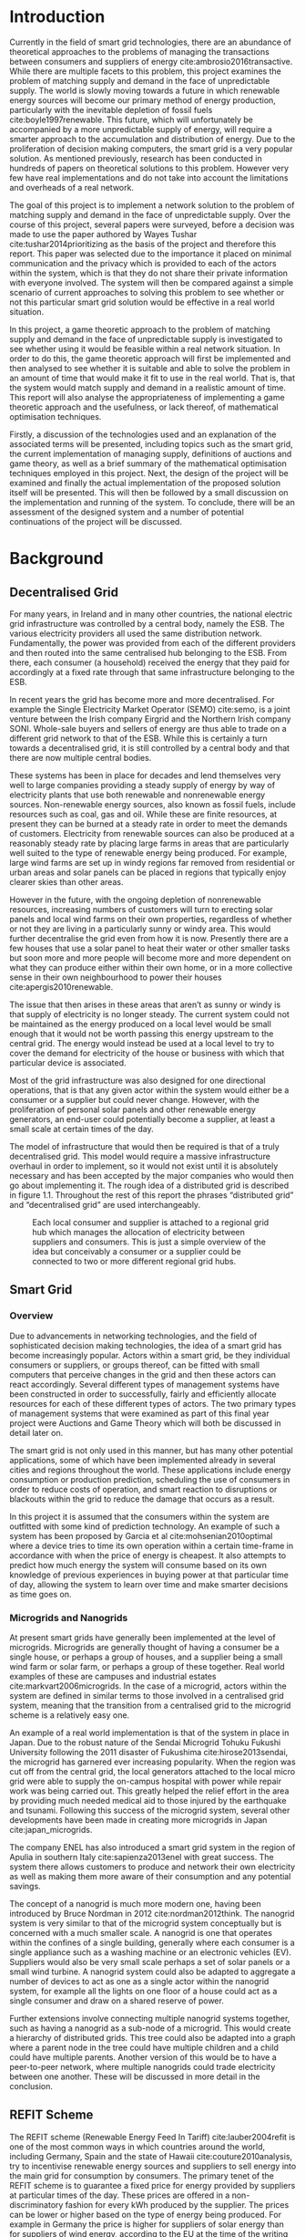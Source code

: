 #+LATEX_COMPILER: xelatex
#+LATEX_CLASS: report
#+LATEX_CLASS_OPTIONS: [a4paper, notitlepage]
#+LATEX_HEADER: \include{settings/preamble}
#+LaTeX_HEADER: \addbibresource{bibliography.bib}
#+OPTIONS: toc:nil H:4

# Inserts the 'TRINITY COLLEGE' etc. page
\inserttitlepage

\pagenumbering{roman}

\declaration

\permissiontolend

\insertabstract

# Need to fiddle with page numbers manually to make them consistent
\acknowledgements

\tableofcontents

\newpage

\pagenumbering{arabic}

* Introduction
Currently in the field of smart grid technologies, there are an abundance of
theoretical approaches to the problems of managing the transactions between
consumers and suppliers of energy cite:ambrosio2016transactive. While there are
multiple facets to this problem, this project examines the problem of matching
supply and demand in the face of unpredictable supply. The world is slowly
moving towards a future in which renewable energy sources will become our
primary method of energy production, particularly with the inevitable depletion
of fossil fuels cite:boyle1997renewable. This future, which will unfortunately
be accompanied by a more unpredictable supply of energy, will require a smarter
approach to the accumulation and distribution of energy. Due to the
proliferation of decision making computers, the smart grid is a very popular
solution. As mentioned previously, research has been conducted in hundreds of
papers on theoretical solutions to this problem. However very few have real
implementations and do not take into account the limitations and overheads of a
real network.

The goal of this project is to implement a network solution to the problem of
matching supply and demand in the face of unpredictable supply. Over the course
of this project, several papers were surveyed, before a decision was made to use
the paper authored by Wayes Tushar cite:tushar2014prioritizing as the basis of
the project and therefore this report. This paper was selected due to the
importance it placed on minimal communication and the privacy which is provided
to each of the actors within the system, which is that they do not share their
private information with everyone involved. The system will then be compared
against a simple scenario of current approaches to solving this problem to see
whether or not this particular smart grid solution would be effective in a real
world situation.

In this project, a game theoretic approach to the problem of matching supply and
demand in the face of unpredictable supply is investigated to see whether using
it would be feasible within a real network situation. In order to do this, the
game theoretic approach will first be implemented and then analysed to see
whether it is suitable and able to solve the problem in an amount of time that
would make it fit to use in the real world. That is, that the system would match
supply and demand in a realistic amount of time. This report will also analyse
the appropriateness of implementing a game theoretic approach and the
usefulness, or lack thereof, of mathematical optimisation techniques.

Firstly, a discussion of the technologies used and an explanation of the
associated terms will be presented, including topics such as the smart grid, the
current implementation of managing supply, definitions of auctions and game
theory, as well as a brief summary of the mathematical optimisation techniques
employed in this project. Next, the design of the project will be examined and
finally the actual implementation of the proposed solution itself will be
presented. This will then be followed by a small discussion on the
implementation and running of the system. To conclude, there will be an
assessment of the designed system and a number of potential continuations of the
project will be discussed.
* Background
** Decentralised Grid
For many years, in Ireland and in many other countries, the national electric grid
infrastructure was controlled by a central body, namely the ESB. The various
electricity providers all used the same distribution network. Fundamentally, the
power was provided from each of the different providers and then routed into the
same centralised hub belonging to the ESB. From there, each consumer (a
household) received the energy that they paid for accordingly at a fixed rate
through that same infrastructure belonging to the ESB.

In recent years the grid has become more and more decentralised. For example the
Single Electricity Market Operator (SEMO) cite:semo, is a joint venture between
the Irish company Eirgrid and the Northern Irish company SONI. Whole-sale buyers
and sellers of energy are thus able to trade on a different grid network to that
of the ESB. While this is certainly a turn towards a decentralised grid, it is
still controlled by a central body and that there are now multiple central
bodies.

These systems has been in place for decades and lend themselves very well to large
companies providing a steady supply of energy by way of electricity plants
that use both renewable and nonrenewable energy sources. Non-renewable energy
sources, also known as fossil fuels, include resources such as coal, gas and
oil. While these are finite resources, at present they can be burned at a steady
rate in order to meet the demands of customers. Electricity from renewable
sources can also be produced at a reasonably steady rate by placing large farms
in areas that are particularly well suited to the type of renewable energy being
produced. For example, large wind farms are set up in windy regions far removed
from residential or urban areas and solar panels can be placed in regions that
typically enjoy clearer skies than other areas.

However in the future, with the ongoing depletion of nonrenewable resources,
increasing numbers of customers will turn to erecting solar panels and local
wind farms on their own properties, regardless of whether or not they are
living in a particularly sunny or windy area. This would further decentralise
the grid even from how it is now. Presently there are a few houses
that use a solar panel to heat their water or other smaller tasks but soon more
and more people will become more and more dependent on what they can produce
either within their own home, or in a more collective sense in their own
neighbourhood to power their houses cite:apergis2010renewable.

The issue that then arises in these areas that aren’t as sunny or windy is that
supply of electricity is no longer steady. The current system could not be
maintained as the energy produced on a local level would be small enough that it
would not be worth passing this energy upstream to the central grid. The energy
would instead be used at a local level to try to cover the demand for
electricity of the house or business with which that particular device is
associated.

Most of the grid infrastructure was also designed for one directional
operations, that is that any given actor within the system would either be a
consumer or a supplier but could never change. However, with the proliferation
of personal solar panels and other renewable energy generators, an end-user
could potentially become a supplier, at least a small scale at certain times of
the day.

The model of infrastructure that would then be required is that of a truly
decentralised grid. This model would require a massive infrastructure overhaul
in order to implement, so it would not exist until it is absolutely necessary
and has been accepted by the major companies who would then go about
implementing it. The rough idea of a distributed grid is described in figure
1.1. Throughout the rest of this report the phrases “distributed grid” and
“decentralised grid” are used interchangeably.

#+CAPTION: Each local consumer and supplier is attached to a regional grid hub which manages the allocation of electricity between suppliers and consumers. This is just a simple overview of the idea but conceivably a consumer or a supplier could be connected to two or more different regional grid hubs. 
#+NAME: Decentralised Grid (Fig 1.1)
[[./img/DecentralisedGrid.jpg]]
** Smart Grid
*** Overview
Due to advancements in networking technologies, and the field of sophisticated
decision making technologies, the idea of a smart grid has become increasingly
popular. Actors within a smart grid, be they individual consumers or suppliers,
or groups thereof, can be fitted with small computers that perceive changes in
the grid and then these actors can react accordingly. Several different types of
management systems have been constructed in order to successfully, fairly and
efficiently allocate resources for each of these different types of actors. The
two primary types of management systems that were examined as part of this final
year project were Auctions and Game Theory which will both be discussed in
detail later on. 

The smart grid is not only used in this manner, but has many other potential
applications, some of which have been implemented already in several cities and
regions throughout the world. These applications include energy consumption or
production prediction, scheduling the use of consumers in order to reduce costs
of operation, and smart reaction to disruptions or blackouts within the grid to
reduce the damage that occurs as a result. 

In this project it is assumed that the consumers within the system are outfitted
with some kind of prediction technology. An example of such a system has been
proposed by Garcia et al cite:mohsenian2010optimal where a device tries to time
its own operation within a certain time-frame in accordance with when the price
of energy is cheapest. It also attempts to predict how much energy the system
will consume based on its own knowledge of previous experiences in buying power
at that particular time of day, allowing the system to learn over time and make
smarter decisions as time goes on. 
*** Microgrids and Nanogrids
At present smart grids have generally been implemented at the level of
microgrids. Microgrids are generally thought of having a consumer be a single
house, or perhaps a group of houses, and a supplier being a small wind farm or
solar farm, or perhaps a group of these together. Real world examples of these
are campuses and industrial estates cite:markvart2006microgrids. In the case of
a microgrid, actors within the system are defined in similar terms to those
involved in a centralised grid system, meaning that the transition from a
centralised grid to the microgrid scheme is a relatively easy one.

An example of a real world implementation is that of the system in place in
Japan. Due to the robust nature of the Sendai Microgrid Tohuku Fukushi
University following the 2011 disaster of Fukushima cite:hirose2013sendai, the
microgrid has garnered ever increasing popularity. When the region was cut off
from the central grid, the local generators attached to the local micro grid
were able to supply the on-campus hospital with power while repair work was
being carried out. This greatly helped the relief effort in the area by
providing much needed medical aid to those injured by the earthquake and
tsunami. Following this success of the microgrid system, several other
developments have been made in creating more microgrids in Japan
cite:japan_microgrids. 

The company ENEL has also introduced a smart grid system in the region of Apulia
in southern Italy cite:sapienza2013enel with great success. The system there
allows customers to produce and network their own electricity as well as making
them more aware of their consumption and any potential savings.

The concept of a nanogrid is much more modern one, having been introduced
by Bruce Nordman in 2012 cite:nordman2012think. The nanogrid system is very
similar to that of the microgrid system conceptually but is concerned with a
much smaller scale. A nanogrid is one that operates within the confines of a
single building, generally where each consumer is a single appliance such as a
washing machine or an electronic vehicles (EV). Suppliers would also be very
small scale perhaps a set of solar panels or a small wind turbine. A nanogrid
system could also be adapted to aggregate a number of devices to act as one as a
single actor within the nanogrid system, for example all the lights on one floor
of a house could act as a single consumer and draw on a shared reserve of power.

Further extensions involve connecting multiple nanogrid systems together, such
as having a nanogrid as a sub-node of a microgrid. This would create a hierarchy
of distributed grids. This tree could also be adapted into a graph where a
parent node in the tree could have multiple children and a child could have
multiple parents. Another version of this would be to have a peer-to-peer
network, where multiple nanogrids could trade electricity between one another.
These will be discussed in more detail in the conclusion.
** REFIT Scheme
The REFIT scheme (Renewable Energy Feed In Tariff) cite:lauber2004refit is one of the most common
ways in which countries around the world, including Germany, Spain and the state
of Hawaii cite:couture2010analysis, try to incentivise renewable energy sources
and suppliers to sell energy into the main grid for consumption by consumers.
The primary tenet of the REFIT scheme is to guarantee a fixed price for energy
provided by suppliers at particular times of the day. These prices are offered
in a non-discriminatory fashion for every kWh produced by the supplier. The
prices can be lower or higher based on the type of energy being produced. For
example in Germany the price is higher for suppliers of solar energy than for
suppliers of wind energy, according to the EU at the time of the writing of this
report cite:refit_germany.

The main advantage of this type of a scheme is that firstly it incentivises
companies to invest in renewable energy because they know they’ll receive a good
return on their investment. It also incentivises landowners and homeowners to
invest, thereby creating a large infrastructure of renewable energy resources in
a relatively small space of time and this has worked effectively in Germany. The
payment also eventually covers the cost of constructing the solar panels or wind
turbines for regular consumers over a period of 6-10 years cite:lauber2004refit. 

Most REFIT schemes involve the supplier selling electricity directly into the
central grid as soon as it is produced at a fixed rate. This fixed rate is based
primarily on the type of energy produced and for how long it is being provided.
In some implementations a supplier can sell at one rate up to a certain
threshold and then another rate beyond that threshold if generation of power is
particularly high due to the suitable weather conditions. The downside to this
is that the supplier does not receive the maximum profits for all the energy it
is producing. Therefore a scheme involving a dynamic price model that incentivises
all suppliers at all times to contribute to the demand and maximise their own
utility (profits) in the system might be better.
** Auctions
*** Overview
The first type of node management systems considered as part of this project was
that of auctions. Auctions generally have a number of different types of
properties cite:parsons2011auctions and as such, can be classified into
different groupings, including: 

+ Single- or multi-dimensional
+ One- or two-sided
+ Open-cry or sealed-bid
+ First- or k th-price
+ Single- or multi-unit
+ Single- or multi-item

While all of these are examined in detail in the book by Simon Parsons, only the
continuous double auction will be discussed here as it the only type of auction
that was deemed suitable. The reasoning for the decision is explained in the
next section along with a description of what the method itself entails.
*** Continuous Double Auction
The idea of a double auction is a simple one. Instead of trying to match
multiple bidders to a single seller or multiple sellers to a single buyer, a
double auction is where there are multiple sellers and multiple bidders. Through
combining the buy-side and the sell-side of an auction into a single process, we
then have a two-sided or double action. 

A continuous double auction is an extension and a refinement of a double auction
where multiple rounds are conducted until as many bidders and sellers have been
satisfied as is possible. The first stage attempts to match up as many bidders
and sellers as possible who have compatible bids. After that both the sellers
and the bidders attempt to adjust their respective ask and bid prices and then
another round begins. This process continues iteratively until either all actors
involved in the auction are satisfied or until all remaining actors have reached
their respective buying or selling thresholds. 

The reason why this particular style of auction was chosen to be investigated
was that it matches the real world scenario of having multiple consumers within
a nanogrid environment as well as multiple suppliers and as such proved to be a
popular choice among many proposed auction based solutions to the smart grid
problem cite:ramachandran2011intelligent. It is also reasonable to
assume that some kind of memory might be built into the consumers and suppliers
so that they might remember what each other offered on previous occasions and
submit bids in order to be accepted quicker. The iterative style of the
continuous auction was appealing and realistic due to the nature of managing the
bids and sales of so many different actors within one given system.

However, most of the auctions investigated as part of this project required the central
controller having access to all the private information of all the other nodes.
This, among other reasons, led to auctions not being implemented for this
project and this will be discussed in further detail later.
** Game Theory
*** Overview
The field of game theory is one that has many different facets and versions
depending on the situation in which this is used. In this section the
nomenclature and jargon of game theory will be discussed, as will a short
explanation about the decision to select the type of game implemented as part of
this final year project. First the two main types of interactions between
players in a game will be discussed and after that the two primary types of
playing styles. However, before this, certain traits that are universal for any
type of game that must first be explained in order to grasp the concept of game
theory enough to understand some implementation decisions later in this report
to grasp the general concept of game theory itself.

The concept of utility is an important one to grasp in game theory. Each player
that takes part in the game has a utility function associated with it. This
function takes the variables involved within the game as parameters and
generally results in some kind of scalar value. This value, or utility, can be
considered as the score of a particular player in a given turn of the game. In a
game that involves money, such as the one proposed in this project, the utility
function is modelled as the potential profit that a player can earn when offering
different amounts of the resource they are selling. This profit is weighed
against any potential loss that the player can incur by offering too much of the
resource in a given turn.

In game theory, players within a game compete for a finite resource with the
objective of maximising their own utility within the scope of that game. Each
player within the game has an associated utility function that is generally the
same for all players within that game. The player strategises to try to reach
some maximum value for their utility function, on either an
individual or collective level. There is generally some kind of manager node
also involved, which helps to conduct the game between all of the players
involved. Within any particular game, the players are all trying to maximise
their own utility. However in different types of games they may also be
conscious of the utilities of all the other players involved and try to react
accordingly, whether to further their own goal or to further the goals of the
collective group.

A well defined game has some form of state of equilibrium. This state of
equilibrium is when the sum of utilities of all the players within the game
reaches a maximum. The central managing node, if there is one, generally decides
whether or not this state has been reached. This state is the success state of
the game. In a well-designed game the utility function must be designed such
that the state of equilibrium, that is the success state, not only can be
reached but also that reaching that state is appealing to all players within the
game.
*** Non-Cooperative Game Theory
Non-Cooperative games are the simplest types of games both to understand and
design. The core component of a non-cooperative game is that all of the players
are operating purely independently while trying to maximise their own utility.
Each player within the game knows the best strategy to take in order to maximise
their own utility. Because every player in a game has the same objectives and
strategies available to them, each player knows what strategy will maximise its
own utility, based on everyone else trying the same technique

This is where the concept of equilibrium comes into play. Equilibrium is the
state in which there is the least disparity between the best player and the
worst player, that is that each player performs the best that it can with the
knowledge that all other players are similarly going to try to maximise their
own utilities. In non-cooperative games, the term "Nash Equilibrium" is used to
mean equilibrium cite:cournot1960researches.

A simple example of a non-cooperative game is thought experiment called the
prisoners' dilemma cite:poundstone1993prisoner, where two prisoners are face
with a choice of snitching on the other or keeping quiet. If both keep quiet,
then they each receive a prison sentence of 1 year. If they both betray each other
then they receive 2 years each. However if one stays silent and the other
decides to betray them then the silent one receives 3 years and the snitch goes
free. In this game, the players (prisoners) are both trying to maximise their
own utility, in this case their freedom and are working purely selfishly. Each
player should then try to always betray the other as this has the potential to
lead to freedom and if not, then they avoid the worst sentence of 3 years. 

With the knowledge of the strategies of the other players in the game, each
player is then able to pick the strategy that maximises its own utility, taking
into consideration that all other players are trying to do the exact same thing
and therefore it picks an appropriate strategy. In a well designed game, there
should also be no incentive for a player to change their strategy to try to
undercut other players. If made correctly, such an action would have an adverse
effect on the player in the game. In this case all other players would then be
aware that this player’s strategy had changed and would then react accordingly
in order to maximise their own utility and decrease that player’s utility.
*** Cooperative Game Theory
Cooperative game theory shares many similar traits with that of non-cooperative
game theory as outlined in section 5.1. However the defining feature of
cooperative game theory is that players within the game will form coalitions
based on threats and incentives that occur between each other. The key component
of cooperative game theory is the analysis of which coalitions are likely to
form within any given game and what the projected outcomes are based upon these
permutations of coalitions. In this way the study of cooperative games have two
main facets. Firstly, they are concerned with what might cause different groups
of players to act together in unison. Secondly they are concerned with the most
likely outcomes of each of these games that happen when different groups form.

In this project, the nodes involved in the game are all of the energy suppliers
who are trying to maximise their own profit based on the amount of energy that
they are able to sell. The utility functions of the nodes and other details will
be discussed later in the Implementation section of this report. The desired
outcome of each player is therefore entirely selfish and because they are all
trying to compete for a finite price, they each want to obtain as much of that
money as possible. Therefore it does not follow to design this game in such a
way that these players should be able to form coalitions, as any coalition would
involve compromising and receiving less money which doesn’t make sense in this
game. Similarly due to the lack of communication between the players in the
game, they can also never know if other players could change their strategies so
are unable to even realise that cooperation is even possible at any given stage.
*** Cournot and Stackelberg Games
Cournot and Stackelberg games are two manners in which players participate in
the game, in other words they constitute the structure of the game as opposed to
how players react to one another and strategise within the game. Both of these
are relatively easy concepts to understand so this section should be quite
short. Because these different structures of games affect the way in which a
player interacts with the other players in the game, different strategies can be
better or worse based on whether the game is a Cournot game or a Stackelberg
game and in some cases some strategies may not even be possible within different
game structures.

A Cournot game is simply where all the players make their moves at the same
time. For example, all players may submit their moves separately to a central
manager node who then reveals all of the different moves at the same time and
tries to work out and resolve all the different collisions and determine what
exactly the outcome of the game was on that particular turn. In a Cournot game,
the players all have to predict what the most likely turn of all the other
players are and react accordingly for every round of the game.

A Stackelberg game is where there is a leader within the game who plays first,
attempting to maximise its own utility first and then all other players in the
game play in turn after that and are able to see the moves of all other players
before them. Obviously in this kind of a game, where players are competing over
a finite resource, whoever plays first has an immediate advantage over the over
players in the game. This trickles down through the game, so that while any
given player has a disadvantage compared the whoever had the preceding turn,
they have a distinct advantage over all players who come afterwards.

The reasoning behind choosing a Stackelberg game over a Cournot game for this
project will be discussed later in the Implementation section of this report.
** Optimisation Techniques
*** Overview
Optimisation techniques are an important part of the field of mathematics and
are reasonably simple to understand, but can be extremely difficult to
formulate. Optimisation problems concern themselves with a key problem that is
relevant to many different fields of engineering and computer programming.

For a function $f \colon A \rightarrow \mathbb{R}^n$ for a particular set $A$,
an optimisation problem is concerned with finding an element $x_o$ of $A$ where
$f(x_o) <= f(x)$ for a minimisation problem or $f(x_o) >= f(x)$ for a
maximisation problem, $\forall x \in A$. These optimisation problems manifest
themselves in countless fields from economics cite:dixit1990optimization, civil
engineering cite:piryonesi2017mathematical and of course as part of the smart
grid cite:ahat2013smart. The optimisation techniques involved in this particular
project are used on each of the two utility functions involved in the process
namely that of each of the game players and then the moderator actor process
involved in the system. This will of course be discussed in more detail later on.

One of the main benefits of an optimisation technique is that it is often
obtainable using linear algebraic methods which means that a computer can figure
out the solution to the optimisation problem in polynomial time. Another benefit
of this is that an optimisation technique can be used in tandem with any other
problem solving technique in order to find a better solution much faster. If any
problem fits the parameters of the optimisation as defined above then different
optimisation techniques can be applied or at least the same one in multiple
places.

While the basic premise and motivation behind every optimisation technique is
the same, different types of sets of values can be used for the set $A$ and as a
result. Fortunately, different types of optimisation techniques have been
developed in order to more efficiently solve problems in each of these areas. In
some cases, the type of values in the set such as in a convex set, actually make
other optimisation methods useless. In this project, two main optimisation
methods were used, namely Convex Optimisation and Hyperplane Projection
Optimisation. Both techniques are involved with quickly and accurately solving
for a maximum in the case of two different utility functions but operate with
different types of sets, each one being suitable for the relevant type of problem.
*** Convex Optimisation
Convex optimisation is defined as the solving of minimisation problems
that involve convex functions being applied to convex sets cite:boyd2004convex.
Due to the nature of the convexity of the sets involved in these sorts of
problems, a term that I will discuss momentarily, the local minimum that is
discovered is actually a global minimum. Basically this means that the curve of
the graphed outputs from mapping the values of a convex set through a convex
function, only has a single minimum as opposed to a situation where the curve
could have multiple minimima or values that can be converged on which are not
the true minimum of the curve. This property of a convex optimisation problem as
well as the property of general optimisation problems of being able to solve the
problem in polynomial time means that the true solution can be discovered
relatively quickly.

A convex set is simply a region in which, if you draw a line between any two
arbitrary points in the region, then all points on the line are also inside the
region as outlined in the left side of Fig 6.1. The right side shows a
non-convex set where there is a hollow section to the region.

#+CAPTION: A convex set (gtMath March 2016) cite:convex_set_img 
#+NAME: Convex set diagram
[[./img/convex_set.png]]

A convex function on the other hand is simply a function where the entire line
segment between any two points on the graph is above or on the graph. This
is the part of convex optimisation that determines the fact that the local
minimum is a global minimum. Convex functions are extremely common in the field
of mathematics such as the quadratic function $x^2$ and the exponential function
$e^x$. 

Convex optimisation is therefore a relatively simple concept to understand and
is clearly seen to be a very useful and efficient method of accurately and
quickly finding solutions to minimisation problems.
*** Hyperplane Projection
**** Variational Inequality Problem
The hyperplane projection method is a tool for solving problems that suit the
criteria of a variational inequality problem (VI problem) so first that must be explained
before moving onto the concept of the solution to such a problem.

One of the components of the VI problem cite:konnov1997generalized is that of a
functional. A functional is a function that maps a vector space onto its
underlying field of scalars. A scalar field is where there is an associated
scalar value to every point in a space, in this case to every point in the
vector. Often this vector space can be a series of functions, meaning that the
functional takes a function as an argument and can be interpreted as a function
of functions. This is similar to the idea of higher order functions, where a
single higher order function can be used to operate on multiple functions and
perhaps capture some other important piece of data for a given system.
 
A variational inequality is an inequality that involves a functional that must
be solved for all variables in a set, usually a convex set. As a side note,
although this problem also involves a convex set like the convex optimisation
problem, the functional is not a convex function and therefore convex
optimisation does not apply in this instance.

The origin of, and primary application of, variational inequality problems is in
the field of finding solutions of equilibrium in a given system. As we'll see
later on in the implementation section of this report, finding the state of Nash
Equilibrium between the different suppliers that take part in the game requires a
state of equilibrium. Therefore it can be easily inferred that the variational
inequality problem is applicable and the problem can be solved as such using a
method appropriate for such a problem.

The hyperplane projection method defined here also stipulates that the
underlying functional involved in the problem must meet a certain monotonicity
criteria. Monotonicity is a property of a function that says that the function
must either be non-decreasing or non-increasing. The function does not have to
be constantly increasing or decreasing but for example if it is increasing then
it cannot decrease or vice versa in order to be deemed monotonic. This can be
represented mathematically as $f(x) <= f(y) \forall x <= y$ or $f(x) >= f(y) \forall z <=
y$. Functions that cleave to this mould are called monotonically increasing and
monotonically decreasing respectively. 
**** Hyperplane Projection Method
Having covered a number of the prerequisites for using a hyperplane projection
method, the method itself can be explained. The version I looked at was
developed by Solodov and Svaiter and is called the Solodov and Svaiter
Hyperplane Projection Method (SSHPM) cite:solodov1999new. Figure 6.2 will be
referred to as a part of the explanation.

#+CAPTION: Solodov and Svaiter Hyperplane Projection Method
#+NAME: SSHPM
[[./img/SSHPM.png]]

The curve in the figure describes the functional in the variational inequality
(VE) problem. This method uses the projection operator $P_C[x] := arg min ||y -
x||$ where $y \in C$. Suppose we have a point $x^i$ which is the current approximation of
the solution to the VE problem involving the set $C$ and the functional $F$.
First we calculate a a projection point $P_C[x^i - F(x^i)]$. The segment between
$x^i$ and $P_C[x^i - F(x^i)]$ is searched for a point $z^i$, using a linesearch
method like the Armijo linesearch method cite:armijo1966minimization, such that
a hyperplane $\delta H_i$ (using the definition of $H_i$ as defined in figure 6.2)
strictly separates $x^i$ from any solution $x^*$ of the problem. The next
approximation to the solution $x^{i+1}$ is calculated by projecting $x^i$ onto the
intersection of the set $C$ and the halfspace $H^i$ that contains the solution
set using $P_{C \cap H_i}$.

The benefit of this solution is that each iteration of the method only requires
two projections which makes it computationally efficient, the first to calculate
the hyperplane $H_i$ and another onto the intersection $C \cap H^i$ to find the next
iterate in finding the solution.

A good analogy for the hyperplane projection method is that of the binary search
method. The space is divided in two and it is determined as to which half the
solution resides in. That half is then searched in the same manner until the
solution is eventually converged on. The difference with SSHPM is that it
operates in n-dimensions whereas binary search only works in one dimension.

In this smart grid scenario, the value being searched for is that of the amount
of energy that a particular supplier will provide to the system. The system
tries to find the ideal value for the amount of energy to offer to the system
based on the current incentives. Later on in the Implementation section, the
application of this method will be discussed in further detail.
* Implementation
** Design
*** Games vs Auctions
In the background section of this report both the concepts of Auctions and Game
Theory as both were considered as potential candidates for the management system
to match supply and demand in a nanogrid system. Ultimately however, a
non-cooperative game was chosen as the prime candidate for the smart grid in
this project. It is important to first consider the reasons as to why this
choice was made before explaining how the game was designed.

In the process of investigation of auctions and game theory, certain
similarities stood out between the two management systems. Ultimately all actors
within either of these systems are trying to maximise their utility, a scalar
value that is determined based on a number of key variables that each actor
considers pertinent to their operation. In the case of a model such as this one,
where a price value is involved, the utility of any given actor is usually
modelled as a balance between any profit that the unit could make versus some
kind of risk factor of selling too much at any one given time. In this regard,
the modelling of any actors within the grid would end up being the same on a
conceptual level and only the interactions between them would change based on
what kind of system was chosen.

As has been outlined in previous sections, one of the main criteria for the
nanogrid system, was that of minimal sharing of information between actors in
the grid. This was to decrease the size of packets exchanged between nodes in
the network as well as to hopefully decrease the number of packets sent between
each other in order to improve the efficiency of such a system such that it
might be practical for a real world scenario. Therefore the focus was on a
system that would fit this design. Every auction that was investigated as part
of this report had a crucial element of either all nodes being aware of the each
others' private information or at the very least the central node needed to have
all this information to hand. Therefore a non-cooperative game seemed more
appropriate based off this particular design. 
*** System Structure
#+CAPTION: Simple diagram to understand the connections between the different actors involved in the system in a given iteration
#+NAME: Basic Newtork Diagram 
[[./img/basic_network.png]]

Figure 7.1 above defines the connections that exist in the network in a given
iteration of the system. This section introduces the different kinds of entities
involved in this proposed scheme, namely the ECs and CPS.

The Central Power Station (CPS) is the central manager unit in the system. It is
responsible for processing all of the energy estimates given by the ECs. It is
also the entity that controls the amount of money supplied to each of the ECs.
In a more formal sense, the CPS is the manager unit of the game conducted in the
system and as such decides when the game has reached the state of Nash
Equilibrium. Should the game be unable to provide appropriate supply to the
demand specified by the system, the CPS is also connected to the central grid
and is able to purchase extra power in order that the demand is still met.

The Energy Consumers (ECs) are the appliances and energy suppliers within the
system. They were modelled here as the same entity and at the start of a
timeslot in the system operation they notify the CPS as to whether they are
consumers or suppliers. This decision was made to facilitate the situation where
an appliance might have bought too much energy in advance and wants to sell its
excess. It also facilitates extensions to the system where a nanogrid could buy
or sell to and from other nanogrids, where a nanogrid could be of either type.
It is also assumed within the scope of this system that each energy supplier has
the capacity to store a certain amount of energy in its own battery and is aware
of how much energy that battery contains.
*** System Design
In this section I will discuss a brief overview of the operation of the system
implemented in this project. Below in Figure 7.2 is a basic flowchart of a
single iteration of the operation of the system, followed by a brief summary of
each step. The summary below assumes that all the nodes within the network have
connected with one another already, although in my code submission there is an
extra step to ensure that the system process doesn't start until the user
decides that it should so that the system can be monitored on a step by step
basis. Figure 7.1 is a simple diagram of the connections between different
actors within the system.

#+CAPTION: Flow chart depicting the operation of the system in terms of the Central Power Station (CPS), Energy Consumers (ECs) and Energy Suppliers (ESs) in a single iteration
#+NAME: Flow chart of the system operation
[[./img/design.png]]

The objective of the proposed system is to ensure that for each timeslot, the
sum of utilities of the ECs is maximised, that is that each EC gives an
appropriate amount of energy to the system based on the price incentive offered
by the CPS. When the sum of utilities is maximised, the energy deficit for a
given timeslot is more likely to be met and ECs are more likely to be able to
continue to provide power into the future, as they will only deplete their power
supply if the incentive to do so is very high.

An iteration of the system is conducted to match supply and demand for in a
nanogrid situation for a given upcoming timeslot. Some kind of system where a
consumer can predict their energy usage for the next timeslot is presumed to be
in place. The suppliers of course know what their own supply of energy is as
well as having a caution level. The caution level determines how
willing they are to sell larger amounts of energy, a low caution value
representing a willingness to sell more energy and a high value standing for a
more conservative supplier.

The operation begins with the Central Power Station (CPS) announcing a timeslot
to all consumers and all suppliers within the network. At the beginning the CPS
doesn't know who is a consumer and who is a supplier in order to accommodate the
situation where a consumer has proactively bought too much energy in
anticipation of needing it or has been instructed by some logic to sell excess
energy into the grid. Each Energy Consumer (EC) then notifies the CPS as to
whether it is in need of energy or whether it has energy to sell and if it's the
case of the former then it also sends how much energy it requires. Figure 7.1
shows the situation where ECs within the grid have already made it clear as to
whether they are a supplier or a consumer for this particular timeslot.

For each timeslot the CPS has a fixed price per unit (per kWh) already associated with it
before the game begins. This can be determined using some kind of real time
price estimator such as the one proposed in cite:yun2008rbf. When the game
begins the "total price" $P$ is determined by multiplying the total demand of
the timeslot by the current price per unit. This total price is the finite
resource for which the ECs are competing in the non-cooperative game. If the CPS
was simply buying energy from the central grid, this is the same amount of money
that it would be paying out. However, in this system, instead of paying the
central grid, the CPS is paying the ECs for the energy they can provide and they
are trying to get as much money as they can for the energy they can offer while
maximising their utility.

The CPS then simply sums the total demand and can begin the game. It sends the
total demand, the total amount of money it has available to give, also called
the "total price" $P$, and the number of suppliers within the system to each
Energy Supplier (ES). The total price is calculated naively by multiplying the
current price per unit that is offered by the central grid by the number of
units of energy required by the consumers within the nanogrid. A standard unit
would be kWh. Each ES first calculates how much energy it can be offered by
dividing the total price by the number of players. Each one then uses the SSHPM
optimisation method to determine an estimate for the energy it is willing to
give to the CPS at that price and sends that estimate to the CPS. The functional
used as part of the SSHPM is the utility function of each EC and the set of
values being mapped over is a one dimensional vector space that goes from zero
to the total amount of power currently stored by each EC, that is the amount
available for them to give.

The CPS then receives each ES's energy estimate. From this it is able to
estimate how willing each ES is to giving more or less energy. It cannot work
out the private store or the caution of each ES but rather understands the ratio
that exists between all the different players involved. Each ES is thus able to
keep their private information private but, using this estimate the CPS can infer the
amount of energy that each ES is willing to give and can offer a higher
incentive accordingly to those who have less to give and a lower incentive to
those who have more to give. This maximises the utility of all ESs involved in
the game. The CPS uses its own utility function and the vector of energy
estimates from each ES as the inputs to a convex optimisation problem. A
disciplined convex optimisation method is employed cite:grant2006disciplined as
any standard convex optimisation  technique is all that is required and the
Python solver CVXPY cite:diamond2016cvxpy was readily available. A new vector of
prices per ES is generated and each one is sent to each ES. This is the actual
price that each ES receives.

The ESs then play another game using their utility functions and the new price
that they have been offered by the CPS and try to find the actual amount of
energy that they are willing to give away using SSHPM. This energy is then sent
to the CPS. The CPS then sums the total of energy that has been provided at that
time. If this energy matches the total demand of the consumers in the nanogrid,
then the energy is simply supplied to those who need it, on a first come first
serve basis. However, if the supply does not reach the demand then the CPS buys
the extra power that is needed from the central power grid as seen in Figure
7.1. This system accepts the fact that it may not be able to supply all
consumers within the nanogrid using solely local sources that exist within its
own grid. Once the supply matches the demand, the power is then distributed as
before. The process then starts again ahead of the next timeslot to ensure that
everyone that needs power during that time is supplied.

At the end of each iteration of the system, the demand of the consumers within
the system has been met without compromising the utilities of the the devices
that supplied the energy. This means that no suppliers have been left with no
energy without receiving proper compensation for it, meaning that they are more
likely to have more power to sell later on when perhaps the demand might be
higher or the supply of other ESs in the system might be lower. It must be noted
that this system does not attempt to drive down the price for power but rather
to distribute that money in such a way that the demand is more likely to be met
within the local grid and to increase the chances of power continuing to be
supplied in this fashion.
*** Game Design
First some of the key components of the game as well as a brief overview of how
it is conducted will be explained. Following that, the game itself will be
discussed in further detail. The game played between all of the ESs that are
trying to receive remuneration for the energy they are willing to offer is
played across two steps. First of all the ESs use their utility functions along
with a number of other important variables such as their energy capacity $E_n$,
caution $c_n$ and the current price offer $p_n$ in order to determine their new
estimate for how much energy they are willing to offer to the CPS $e_n$, where
$n \in N$, N being the set of all ESs taking part in the nanogrid. 

#+NAME: Game Variables
#+CAPTION: A description of each of the variables involved in the game
| Variable | Description |
|-
| $e_{n}$     | The amount of energy the ES is currently offering (the variable that changes on each iteration) |
|-
| $E_n$     | The total energy stored by the ES. This is the maximum amount of energy that it is able to sell |
|-
| $c_n$     | The caution variable of the ES where $c_n \in (0,1)$. This determines how cautious the ES is |
|-
| $\varepsilon_{n}$     | The slack variable of the current iteration. Used to determine Nash Equilibrium by the CPS |
|- 


Next they use that energy estimate to calculate a slack variable $\varepsilon_n$ which is a
variable indicating the amount of energy it is willing to offer without giving
up any private information. These slack variables are derived from the ES's
utility functions which will be discussed in the next section. The slack
variables are used by the CPS to determine Nash Equilibrium within the game,
namely this is when all of the slack variables are equal. Once this state of
equilibrium is reached, then the CPS asks for the energy offer from each of the
ESs.

When the hyperplane projection is initially calculated there is a small piece of
logic that determines what slack variable is sent to the CPS as well as what
energy should be offered. If the hyperplane projection $P_{C}[e_n]$, as defined in
section 6.3.2, is equal to zero then $\varepsilon_n = E_n - 2c_{n}e_{n} + p_n$. Otherwise the
second part of the hyperplane projection method is run, where the halfspace is
determined and from that a new projection is worked out. In this case the slack
variable sent back to the CPS is $\varepsilon_n = E_n - e_n + p_n$. These slack variables are
then sent to the CPS. If the slack variables are all equal, as previously
mentioned, then the game has reached the state of Nash Equilibrium and the ESs
are informed to end their iterations and they instead send back the amount of
energy they are offering. If the slack variables are not equal then the CPS
instructs the ESs to perform another iteration of the SSHPM. 
*** Utility Functions
**** EC Utility Function
Each EC has a utility function that is used as the functional in the the
hyperplane projection optimisation. The utility function in question takes into
account the energy that EC $n$ has stored $E_n$, the price being offered to it
$p_n$, the caution value of that EC $c_n$ and the energy that it is offering $e_n$.
$$ U(e_n, E_n, p_n) = p_{n}e_{n} + (E_{n} - c_{n}e_{n})e_{n} $$ 
This utility function is based on the profit that the EC could get when it is
supplying energy, that is $p_{n}e_{n}$. $(E_{n} - c_{n}e_{n})e_{n}$ represents
the loss that the EC incurs by giving away a certain amount of power. Ultimately
the system is trying to maximise the utilities of all ECs in the nanogrid, where
the sum of all offered energies is less than or equal to the energy deficiency
(demand) of the system for a given timeslot $E_{def}$, that is $$\sum_n e_n <=
E_{def}$$. 

The utility function defined for the EC is the the crux of this project in order
to both structure the game itself and to determine the efficacy of the system.
The utility function is defined such that each EC is better utilised for each
timeslot but also does not expend too much electricity at one time unless the
incentive, namely the price, for it to do so is very high. This means that at a
later stage when there is perhaps a higher deficit, it can make more money in
the future as opposed to potentially being depleted of energy for the times of
high profit.
**** CPS Utility Function
The CPS has its own utility function that serves as the convex function for the
convex optimisation problem in trying to find appropriate prices for each of the
ESs that have submitted energy estimates for how much they are willing to offer.
The function is represented as a minimisation problem in terms of the energy
that each ES is offering $e_n$, the price that the CPS would offer for that
energy $p_n$ and two scalar values $a_n$ and $b_n$  that account for the costs
associated with storing and transmitting the energy respectively.

$$min_p L(p,e) = min_{p_{n}} \sum_n(e_{n}p_n^r + a_{n}p_{n} + b_n), where
\sum_n p_n = P, p_{min} <= p_n <= p_{max}$$

For each ES, the CPS is trying to find the value of $p_n$ that will give the
smallest value for the function $L$. However all values of $p_n$ must sum to be
equal to the value of $P$, the total price that the CPS is willing to pay. As can be seen in this
model, the system doesn't pay any less for power overall, but rather
incentivises all suppliers of electricity to try to match the demand in
question. Another caveat of the minimisation problem is that $p_n$ must be
between the values of $p_{min}$ and $p_{max}$. This simply means that there is a
minimum and a maximum value that the CPS is willing to pay for energy.
** Application
*** Python Twisted Framework
In the course of this project the Python Twisted Framework cite:twistedpython
was used in order to implement a network between the CPS and the ECs. The
Twisted Framework has a number of layers in order to abstract out the problem
for the user so that they only need care about their own application
cite:kinder2005event. It also has a number of inbuilt functions so that the
programmer does not have to care about things like sockets that are very tricky
and are far removed from the problem trying to be solved in this project.

In Twisted, both the Client and the Server have two main layers, the Factory
layer and the Protocol layer. Essentially the Factory layer contains all of the
persistent information of any given network actor and the Protocol layer
contains actions and information for every connection made by that actor. In the
code produced as part of this project, the factories of the CPS and the ECs were
mostly used to store the values of variables pertinent to each of them such as
the price vectors for the CPS and the energy storage for each of the ECs.

The majority of the logic that controls both the CPS and ECs was contained
within separate Finite State Machine (FSM) files which were connected to their
respective Protocol files the FSM only changes state based on the inputs it
receives from any given connection. It was easiest to abstract the problem out
in this fashion for ease of reading and understanding of the code for both the
programmer and any potential readers. Each EC and the CPS is finally wrapped by
a simple run script that just sets up the factory from which everything else is
run. In each section below, the FSM of both the ECs and the CPS will be examined
as the system is conducted in the same fashion for both, where the protocol
calls a different function in the FSM depending on the state of the actor at
that time.

The FSM logic is not a part of the Twisted Framework but was a separate class that
was attached to it in order to better encapsulate the actions required at each
step. Figures 8.1 and 8.2 respectively describe the Finite State Machines of the
EC and CPS while Figure 8.3 describes the interactions between the CPS and EC entities.
*** Client (EC)

#+NAME: EC Finite State Machine
#+CAPTION: Finite State Machine for an EC
[[./img/ECFSM.png]]

**** Idle State
The idle state is merely a state for in between operations of the system, where
no game is being played. In this project it was also used as an initial state
before the user decides to start the game. When a new game is started by the
CPS, it notifies each EC to move into the start state.
**** Start State
The start state is where the EC sends a message to the CPS to inform it as to
whether it is a supplier or a consumer for the upcoming timeslot. If it is a
consumer then it also sends the amount of energy that it requires at that time.
Also if an EC in the nanogrid requires no energy for the next timeslot, then it
simply puts itself back into the idle state, awaiting the next timeslot when it
might need or be able to supply energy. An EC moves to the Estimate 1 State if
it is a supplier and to the receive state if it is a consumer.
**** Estimate 1 State
This state is used for when the ESs are playing the game and making their first
estimate of how much energy they are willing to offer to the CPS. In this state,
if an ES is told to "End" its iterations then it moves to the second estimation
state (Estimate 2 State). Otherwise it uses the hyperplane projection method
solver (SSHPM Implementation) that was developed as part of this project and
sends a slack variable to the CPS, used in determining Nash Equilibrium for the
game. 
**** Estimate 2 State
The Estimate 2 State is more or less the exact same as Estimate 1 State except
that when it receives the "End" message, it instead moves back to the idle
state, having successfully supplied energy to the CPS and having been
remunerated for that energy. If it doesn't receive the end message then it uses
SSHPM to calculate a new slack variable and continues playing the game.
**** Receive State
The Receive State is the state for any consumers for the current timeslot. An EC
stays in this state until the operation of the system has been completed and the
energy is distributed to it accordingly. Once it receives this energy, it
returns to the Idle state in order to wait for the next timeslot.
**** SSHPM Implementation
The SSHPM implementation caused the greatest amount of difficulty as part of
this final year project. The paper cite:solodov1999new details a complex and
dense mathematical algorithm that was difficult to grasp and to implement. The
functions with the SSHPM.py file follow the steps in the algorithm defined by
Solodov and Svaiter.
*** Server (CPS)

#+NAME: CPS Finite State Machine 
#+CAPTION: Finite State Machine for the CPS
[[./img/CPSFSM.png]]

**** Idle State
The Idle State is used while the there is no game happening and the CPS is idle.
The CPS is then able to move into the start state when it wants to begin a game
immediately preceding a new timeslot. In this implementation it's also used on
start-up of the system so that the operation of the system doesn't begin until
every EC is connected to the CPS. Each connected EC is stored in a Python
dictionary with its relevant connection.
**** Start State
The Start state accepts incoming messages from each of the ECs about whether
they will be a consumer or a supplier for the current timeslot or if they will
be abstaining from the current round of operation. It stores each EC's role in
the upcoming game and doesn't move to the next state until every single EC in
the network has given an answer as to what their role shall be. The CPS then
naively calculates the demand by simply summing the values given by each of the
consumers and then moves to the Init State. Each EC also has a timer associated
with it so that if the EC dies, then it times out and is not included in the game.
**** Init State
The Init State is used to allow the suppliers who will be taking part in the
game to start the game by providing them with the values that they need. Each EC
is sent the energy deficiency ($E_{def}$) for the current timeslot and price that
the CPS is willing to offer to each EC. The price is calculated by multiplying
$E_{def}$ by the current price per unit of energy and dividing that by the
number of ESs in the system. The CPS then moves to the Game 1 State.
**** Game 1 State
The Game 1 State is used for the first game that is played by the ECs that are
supplying energy for the current timeslot. When all connected ESs have responded
with their slack variables, the CPS runs a quick check as to whether or not the
slack variables are equal. If they are then it tells the ESs to finish their
iterations of SSHPM and to send the energy estimate that they used to calculate
the last slack variable that they sent and then the CPS moves to the
Optimisation State. If the slack variables are not all equal then the CPS tells
the ESs to continue playing the game.
**** Optimisation State
The Optimisation state first waits to receive the energy estimates from each ES
in the game of the current timeslot before beginning the convex optimisation. It
formulates the problem and then solves it using the CVXPY cite:diamond2016cvxpy
solver library. The new prices are then extracted from the solver and the CPS
sends the relevant price to each ES before moving to the Game 2 State.

In order to use the CVXPY solver, the problem must first be condensed into a
constructor. The problem has two parts, the objective and the constraints. The
convex function is the objective, in this case the utility function of the CPS,
namely $L$ from section 7.4.2. It is passed a one-dimensional vector that
represents the prices that will be offered to each of the ESs for their offers.
The other variables such as those energy estimates are also added as appropriate
in vectors or as scalar values. The constraints are then specified in an array
and in this case ensure that each price does not exceed the minimum or maximum
price that the CPS is willing to offer each ES and that the prices sum to the
total price that the CPS has to give for the given timeslot.
**** Game 2 State
The Game 2 State is more or less identical to the Game 1 State except that it is
concerned with managing the ESs who are trying to calculate the actual amount of
energy that they will give to the CPS as opposed to an estimate. In this state,
when the slack variables are equal, it similarly tells the ECs to stop the
iterations of their game and then it moves the CPS to the Distribute State.
**** Distribute State
The Distribute State first makes sure that all ESs have submitted the amount of
energy that they are going to provide to the CPS. It then sums these values and
compares that to $E_{def}$ and if it the supplied energy is insufficient, then it
buys the extra energy needed from the central grid. It then disperses the energy
needed to each of the consumers within the current timeslot and moves into the
idle state, ready for the next game before the next timeslot.

#+NAME: System Interaction
#+CAPTION: Diagram showing the interactions between the states of the two entities
[[./img/SystemInteraction.png]]

* Results and Discussion
** Results
Ultimately the success of the system was unable to be determined due to
difficulties with the implementation of the hyperplane projection method.
Instead of converging on a value for the energy estimate, it instead approaches
zero for every instance but never reaches it, and therefore runs infinitely. In
order to solve for this, a number of lecturers within the school of computer
science were contacted for assistance and the author of the paper, Wayes Tushar,
was approached. However Mr Tushar was unavailable and unfortunately a proper
understanding of the mathematics involved in SSHPM was not reached and
consequently a correct code implementation could not be achieved.
 
However, a pen and paper comparison between the REFIT scheme and the proposed
scheme was calculated to demonstrate a potential scenario of operation in order
to compare the two systems. The slack variables were calculated on paper and
were hard-coded into the current system in order that the code can be run as
opposed to running indefinitely. The attempt at the correct solution is still
present but is currently commented out. These sections are flagged in the code.
This scenario was run between a single consumer and two suppliers. The consumer
sets $Edef= 700$ and the two suppliers have $E1 = 1100$ and $E2 = 1000$. The
price per unit (kWh) is set at $1.85$. When the proposed system is run with
these values the sum of utilities $∑n U_n = 1069618.928$. Compared to the REFIT
scheme where the ratio between the capacities is used as a naive method of
deciding how much energy should be given by each EC, in a system where they
share private information. In this scenario, the sum of utilities $∑n U_n =
1068167.8$.

Unfortunately, due to the lack of convergence on correct values by the system, no
further scenarios could be calculated as it is unclear as to what the values
that the optimisation methods would reach in instances where the supply does not
meet the demand. Optimisation techniques can often require several iterations
before converging on a correct value and therefore are not feasible to be worked
out on paper. Also because the correct implementation of the optimisation
technique was not properly worked out, it would be fruitless to show workings of
any of these iterations as they would be incorrect.

From the numerical results it can be easily seen that the proposed method in
this instance is superior to the REFIT scheme as the sum of utilities is greater
in the former approach. This particular example, indicative of situations where
the demand is met by the supply within the game theoretic system, seems to
indicate that the system may not be worth implementing in reality. However,
without knowledge of a solution to a scenario in which supply does not meet
demand, it cannot be said whether or not the proposed system meets its goals. A working
solution, however, would verify whether it does or not.
* Conclusion
** Further Work
There are a number of ways in which this project could be continued that were
discovered during the course of the investigation of the field of smart grids.
These fall under two distinct categories: aspects of this project which could
have been extended had there been more time, and ways in which the system
developed for this project could be paired with other proposed smart grid
technologies in future work.

Originally, it was intended that the project would involve implementing a
prototype for the supply and demand matching system using a number of Raspberry
Pis connected over a WiFi network. This could then be used to analyse network
latencies as well as to create a real network and prove whether or not this
system could be implemented on a larger scale.

A second potential extension would be to create a hierarchy of CPSs in a larger
smart grid, where the CPS of a nanogrid in a house would then act as an EC
within say the community or neighbourhood. The CPS controlling that region would
then be an EC for a larger region, say a county or even an area code. However, a
major change would need to take place in order to implement such a system. The
current system, which was examined in this project, only attempted to supply
energy less than or equal to the upcoming energy deficiency. This extension,
however, would require the system to be able to produce a surplus of electricity
for a single house at a given time period. If this were possible then a house
could act as a supplier in the game within its own neighbourhood and actually
generate a further profit for that house.

As mentioned previously, as well as supply side management systems, there are
also numerous papers concerned with demand side management. Most of these papers
were primarily concerned with driving down the price of energy at any one given
timeslot so it would be both beneficial and interesting to investigate pairing
such a system with the system in this paper in order to see whether the low
price generated is still enough to incentivise suppliers to give energy to the
CPS. If successful, such an amalgamation would help consumers who had such a
grid system set up in two different ways, first by driving down their costs and
then by allowing them to sell energy to make further savings.

The final potential continuation of this project would be to pair any devices
that would normally solely be suppliers in a nanogrid, such as wind turbines and
solar panels, with some form of prediction software relating to weather patterns
cite:foley2012current. This data could then be used to inform an EC’s caution
value. For example, if the EC was nearing capacity and it knew that it was going
to be generating enough electricity that it would be unable to store it, then it
could have a very low caution value. Conversely, low energy capacity and low
production in the future could be used to inform a higher caution value.
** Assessment
Many countries across the world, including Germany cite:smartmetersgermany, have
invested large amounts of money in rolling out millions of smart meters into
homes, offices and factories. This is certainly a positive step towards creating
a smarter grid and perhaps a system akin to the one proposed in this project.
However, at present there are no formal plans with following up on this
deployment. Currently, the introduction of all these smart meters only allows
for the collection of more data regarding energy, but it would be wasteful not
to implement some form of smart management using this data.

While the proliferation of smart meters has certainly improved, an important
factor, in order for this system to be built, is for consumers, both individuals
and collectives, to construct local renewable energy generators. The REFIT
scheme in place in Germany, as mentioned earlier, incentivises the installation
and construction of local renewable energy sources. Ideally, a scheme such as
this would then cause the infrastructure to be in place for a game theoretic
approach to be installed. The reason why a REFIT scheme would need to precede a
game theoretic solution is that they would need to borrow capital, from a bank
for example, and then have that be paid back over time. On top of that, on a
human level, people would need tangible and static amounts of money to ensure
that they would be able to conceive of a return on their investment whereas the
game theoretic approach does not yield a concrete and easy-to-grasp amount of
money.

An important aspect of this project to assess is that of scalability. While it
is nice to consider situations where a few ECs are connected to a single CPS in
a network, it is conceivable that on say a college campus or in an industrial
estate, hundreds or thousands of devices could be involved. One solution to this
issue would be to group together sets of similar devices, for example a lab of
computers that are all in the same room could be collectively referred to as a
single consumer. In this instance, some kind of intermediate device would be
used to gauge the demand at the start of the system and to distribute the energy
at the end.

Optimisation techniques also help to tackle the scalability issue. In a network
situation it is both cheaper and quicker to perform calculations on a single
device as opposed to sending information across the network. In this project,
for example, convex optimisation was used by the CPS to determine the price
vector based on the provided energy estimates. The new prices were calculated
rapidly and then sent out to each of the ESs within that particular game. This
optimisation technique found a solution extremely quickly. It is hard to say
about the hyperplane projection method as to whether or not it would have the
same success.

One detractor from the scalability of the system was the formulation of the game
itself. In order to determine Nash Equilibrium within the game, the slack
variables were sent to the CPS from each of the ESs involved in the current
game. Every single ES had to respond before the CPS could determine where
equilibrium had been achieved. Taking into account the network propagation, as
well as the time to wait for potentially hundreds of ESs to reply to the CPS,
this part of the system does not help the scalability problem.

While game theory seems like a very suitable approach to the problem of matching
supply with demand in the face of the unpredictable supply, the issue of
scalability makes it unsuitable for managing systems involving lots of devices.
The proposed system in this report would therefore be best suited for situations
like single houses where each room within the house is a collective consumer,
again with intermediate devices to control collection and distribution of
energy. If another game theory approach allowed for less network communication
for determining Nash Equilibrium then that might be better suited to scenarios
involving larger quantities of users.

This project can be considered a success for successfully analysing the problem
of matching supply and demand in the face of unpredictable supply and finding a
solution to that problem, albeit only in certain circumstances.

\printbibliography[heading=bibintoc, title=References]
\appendix
@@latex:\addtocontents{toc}{\noindent\textbf{Source Code CD}}@@
